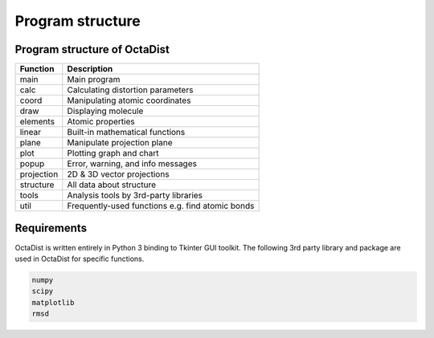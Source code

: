 =================
Program structure
=================

Program structure of OctaDist
-----------------------------

==========  ================================================
Function    Description
==========  ================================================
main        Main program
calc        Calculating distortion parameters
coord       Manipulating atomic coordinates
draw        Displaying molecule
elements    Atomic properties
linear      Built-in mathematical functions
plane       Manipulate projection plane
plot        Plotting graph and chart
popup       Error, warning, and info messages
projection  2D & 3D vector projections
structure   All data about structure
tools       Analysis tools by 3rd-party libraries
util        Frequently-used functions e.g. find atomic bonds
==========  ================================================

Requirements
------------

OctaDist is written entirely in Python 3 binding to Tkinter GUI toolkit.
The following 3rd party library and package are used in OctaDist for specific functions.

.. code-block:: bash

    numpy
    scipy
    matplotlib
    rmsd



